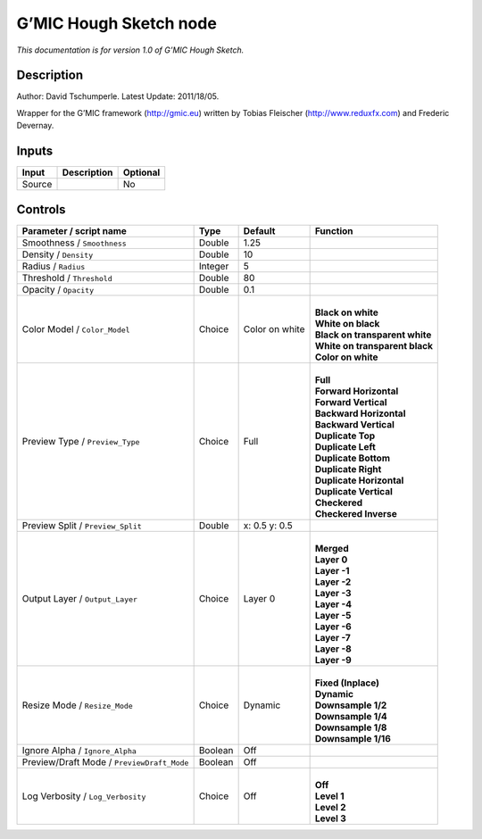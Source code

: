 .. _eu.gmic.HoughSketch:

G’MIC Hough Sketch node
=======================

*This documentation is for version 1.0 of G’MIC Hough Sketch.*

Description
-----------

Author: David Tschumperle. Latest Update: 2011/18/05.

Wrapper for the G’MIC framework (http://gmic.eu) written by Tobias Fleischer (http://www.reduxfx.com) and Frederic Devernay.

Inputs
------

+--------+-------------+----------+
| Input  | Description | Optional |
+========+=============+==========+
| Source |             | No       |
+--------+-------------+----------+

Controls
--------

.. tabularcolumns:: |>{\raggedright}p{0.2\columnwidth}|>{\raggedright}p{0.06\columnwidth}|>{\raggedright}p{0.07\columnwidth}|p{0.63\columnwidth}|

.. cssclass:: longtable

+--------------------------------------------+---------+----------------+----------------------------------+
| Parameter / script name                    | Type    | Default        | Function                         |
+============================================+=========+================+==================================+
| Smoothness / ``Smoothness``                | Double  | 1.25           |                                  |
+--------------------------------------------+---------+----------------+----------------------------------+
| Density / ``Density``                      | Double  | 10             |                                  |
+--------------------------------------------+---------+----------------+----------------------------------+
| Radius / ``Radius``                        | Integer | 5              |                                  |
+--------------------------------------------+---------+----------------+----------------------------------+
| Threshold / ``Threshold``                  | Double  | 80             |                                  |
+--------------------------------------------+---------+----------------+----------------------------------+
| Opacity / ``Opacity``                      | Double  | 0.1            |                                  |
+--------------------------------------------+---------+----------------+----------------------------------+
| Color Model / ``Color_Model``              | Choice  | Color on white | |                                |
|                                            |         |                | | **Black on white**             |
|                                            |         |                | | **White on black**             |
|                                            |         |                | | **Black on transparent white** |
|                                            |         |                | | **White on transparent black** |
|                                            |         |                | | **Color on white**             |
+--------------------------------------------+---------+----------------+----------------------------------+
| Preview Type / ``Preview_Type``            | Choice  | Full           | |                                |
|                                            |         |                | | **Full**                       |
|                                            |         |                | | **Forward Horizontal**         |
|                                            |         |                | | **Forward Vertical**           |
|                                            |         |                | | **Backward Horizontal**        |
|                                            |         |                | | **Backward Vertical**          |
|                                            |         |                | | **Duplicate Top**              |
|                                            |         |                | | **Duplicate Left**             |
|                                            |         |                | | **Duplicate Bottom**           |
|                                            |         |                | | **Duplicate Right**            |
|                                            |         |                | | **Duplicate Horizontal**       |
|                                            |         |                | | **Duplicate Vertical**         |
|                                            |         |                | | **Checkered**                  |
|                                            |         |                | | **Checkered Inverse**          |
+--------------------------------------------+---------+----------------+----------------------------------+
| Preview Split / ``Preview_Split``          | Double  | x: 0.5 y: 0.5  |                                  |
+--------------------------------------------+---------+----------------+----------------------------------+
| Output Layer / ``Output_Layer``            | Choice  | Layer 0        | |                                |
|                                            |         |                | | **Merged**                     |
|                                            |         |                | | **Layer 0**                    |
|                                            |         |                | | **Layer -1**                   |
|                                            |         |                | | **Layer -2**                   |
|                                            |         |                | | **Layer -3**                   |
|                                            |         |                | | **Layer -4**                   |
|                                            |         |                | | **Layer -5**                   |
|                                            |         |                | | **Layer -6**                   |
|                                            |         |                | | **Layer -7**                   |
|                                            |         |                | | **Layer -8**                   |
|                                            |         |                | | **Layer -9**                   |
+--------------------------------------------+---------+----------------+----------------------------------+
| Resize Mode / ``Resize_Mode``              | Choice  | Dynamic        | |                                |
|                                            |         |                | | **Fixed (Inplace)**            |
|                                            |         |                | | **Dynamic**                    |
|                                            |         |                | | **Downsample 1/2**             |
|                                            |         |                | | **Downsample 1/4**             |
|                                            |         |                | | **Downsample 1/8**             |
|                                            |         |                | | **Downsample 1/16**            |
+--------------------------------------------+---------+----------------+----------------------------------+
| Ignore Alpha / ``Ignore_Alpha``            | Boolean | Off            |                                  |
+--------------------------------------------+---------+----------------+----------------------------------+
| Preview/Draft Mode / ``PreviewDraft_Mode`` | Boolean | Off            |                                  |
+--------------------------------------------+---------+----------------+----------------------------------+
| Log Verbosity / ``Log_Verbosity``          | Choice  | Off            | |                                |
|                                            |         |                | | **Off**                        |
|                                            |         |                | | **Level 1**                    |
|                                            |         |                | | **Level 2**                    |
|                                            |         |                | | **Level 3**                    |
+--------------------------------------------+---------+----------------+----------------------------------+
